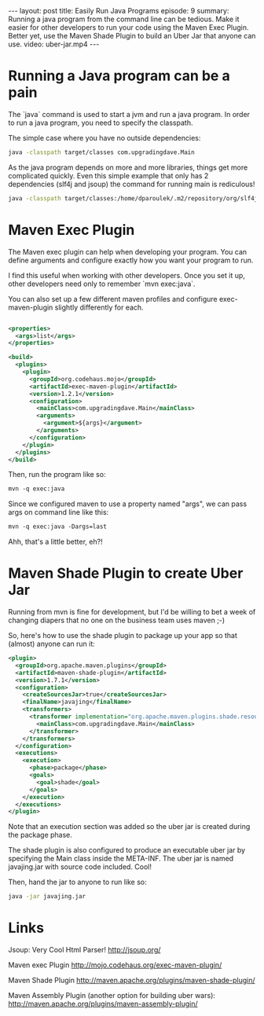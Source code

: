 #+BEGIN_HTML
---
layout: post
title: Easily Run Java Programs
episode: 9
summary: Running a java program from the command line can be tedious. Make it easier for other developers to run your code using the Maven Exec Plugin. Better yet, use the Maven Shade Plugin to build an Uber Jar that anyone can use.
video: uber-jar.mp4
---
#+END_HTML
* Running a Java program can be a pain
  
  The `java` command is used to start a jvm and run a java program. In
  order to run a java program, you need to specify the classpath. 
  
  The simple case where you have no outside dependencies: 
  
  #+BEGIN_SRC sh
  java -classpath target/classes com.upgradingdave.Main
  #+END_SRC
  
  As the java program depends on more and more libraries, things get
  more complicated quickly. Even this simple example that only has 2
  dependencies (slf4j and jsoup) the command for running main is rediculous!
  
  #+BEGIN_SRC sh
  java -classpath target/classes:/home/dparoulek/.m2/repository/org/slf4j/slf4j-api/1.6.1/slf4j-api-1.6.1.jar:/home/dparoulek/.m2/repository/org/slf4j/slf4j-log4j12/1.6.1/slf4j-log4j12-1.6.1.jar:/home/dparoulek/.m2/repository/log4j/log4j/1.2.16/log4j-1.2.16.jar:/home/dparoulek/.m2/repository/org/jsoup/jsoup/1.6.3/jsoup-1.6.3.jar com.upgradingdave.Main
  #+END_SRC
  
* Maven Exec Plugin

  The Maven exec plugin can help when developing your program. You can
  define arguments and configure exactly how you want your program to
  run. 

  I find this useful when working with other developers. Once you
  set it up, other developers need only to remember `mvn exec:java`.
  
  You can also set up a few different maven profiles and configure
  exec-maven-plugin slightly differently for each. 

  #+BEGIN_SRC xml

  <properties>
    <args>list</args>
  </properties>

  <build>
    <plugins>
      <plugin>
        <groupId>org.codehaus.mojo</groupId>
        <artifactId>exec-maven-plugin</artifactId>
        <version>1.2.1</version>
        <configuration>
          <mainClass>com.upgradingdave.Main</mainClass>
          <arguments>
            <argument>${args}</argument>
          </arguments>
        </configuration>
      </plugin>
    </plugins>
  </build>
  #+END_SRC  

  Then, run the program like so: 

  #+BEGIN_SRC xml
  mvn -q exec:java
  #+END_SRC 

  Since we configured maven to use a property named "args", we can
  pass args on command line like this: 

  #+BEGIN_SRC xml
  mvn -q exec:java -Dargs=last
  #+END_SRC 

  Ahh, that's a little better, eh?!

* Maven Shade Plugin to create Uber Jar

  Running from mvn is fine for development, but I'd be willing to bet
  a week of changing diapers that no one on the business team uses
  maven ;-)

  So, here's how to use the shade plugin to package up your app so
  that (almost) anyone can run it:

  #+BEGIN_SRC xml
      <plugin>
        <groupId>org.apache.maven.plugins</groupId>
        <artifactId>maven-shade-plugin</artifactId>
        <version>1.7.1</version>
        <configuration>
          <createSourcesJar>true</createSourcesJar>
          <finalName>javajing</finalName>
          <transformers>
            <transformer implementation="org.apache.maven.plugins.shade.resource.ManifestResourceTransformer">
              <mainClass>com.upgradingdave.Main</mainClass>
            </transformer>
          </transformers>
        </configuration>
        <executions>
          <execution>
            <phase>package</phase>
            <goals>
              <goal>shade</goal>
            </goals>
          </execution>
        </executions>
      </plugin>
  #+END_SRC

  Note that an execution section was added so the uber jar is created during
  the package phase. 

  The shade plugin is also configured to produce an executable uber
  jar by specifying the Main class inside the META-INF. The uber jar
  is named javajing.jar with source code included. Cool!

  Then, hand the jar to anyone to run like so: 

  #+BEGIN_SRC sh
  java -jar javajing.jar
  #+END_SRC

* Links

  Jsoup: Very Cool Html Parser!
  http://jsoup.org/

  Maven exec Plugin
  http://mojo.codehaus.org/exec-maven-plugin/

  Maven Shade Plugin
  http://maven.apache.org/plugins/maven-shade-plugin/

  Maven Assembly Plugin (another option for building uber wars): 
  http://maven.apache.org/plugins/maven-assembly-plugin/
